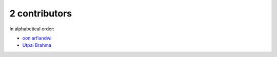 
2 contributors
================================================================================

In alphabetical order:

* `oon arfiandwi <https://github.com/oonid>`_
* `Utpal Brahma <https://github.com/thebrahma>`_

